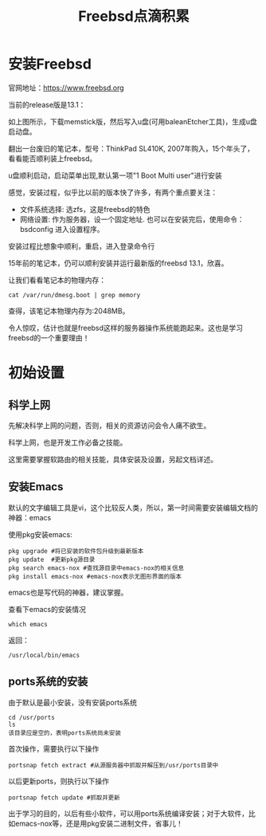 #+title: Freebsd点滴积累
#+OPTIONS: toc:t num:t

* 安装Freebsd
  官网地址：[[https://www.freebsd.org]]

  当前的release版是13.1：
   [[https://www.freebsd.org/where/][file:images/13.1_freebsd.jpg]]

  如上图所示，下载memstick版，然后写入u盘(可用baleanEtcher工具)，生成u盘启动盘。

  翻出一台废旧的笔记本，型号：ThinkPad SL410K, 2007年购入，15个年头了，看看能否顺利装上freebsd。

  u盘顺利启动，启动菜单出现,默认第一项"1 Boot Multi user"进行安装

  感觉，安装过程，似乎比以前的版本快了许多，有两个重点要关注：
  - 文件系统选择: 选zfs，这是freebsd的特色
  - 网络设置: 作为服务器，设一个固定地址. 也可以在安装完后，使用命令：bsdconfig 进入设置程序。
      
  安装过程比想象中顺利，重启，进入登录命令行

  15年前的笔记本，仍可以顺利安装并运行最新版的freebsd 13.1，欣喜。

  让我们看看笔记本的物理内存：
  #+BEGIN_EXAMPLE
  cat /var/run/dmesg.boot | grep memory
  #+END_EXAMPLE
  查得，该笔记本物理内存为:2048MB。

  令人惊叹，估计也就是freebsd这样的服务器操作系统能跑起来。这也是学习freebsd的一个重要理由！

* 初始设置
** 科学上网
   先解决科学上网的问题，否则，相关的资源访问会令人痛不欲生。

   科学上网，也是开发工作必备之技能。

   这里需要掌握软路由的相关技能，具体安装及设置，另起文档详述。
** 安装Emacs
   默认的文字编辑工具是vi，这个比较反人类，所以，第一时间需要安装编辑文档的神器：emacs

   使用pkg安装emacs:
   #+begin_example 
     pkg upgrade #将已安装的软件包升级到最新版本
     pkg update  #更新pkg源目录
     pkg search emacs-nox #查找源目录中emacs-nox的相关信息
     pkg install emacs-nox #emacs-nox表示无图形界面的版本
   #+end_example

   emacs也是写代码的神器，建议掌握。

   查看下emacs的安装情况
   #+BEGIN_SRC shell
     which emacs
   #+END_SRC
   返回：
   #+BEGIN_EXAMPLE
   /usr/local/bin/emacs
   #+END_EXAMPLE
   
** ports系统的安装
   由于默认是最小安装，没有安装ports系统
   #+begin_example
     cd /usr/ports
     ls
     该目录应是空的，表明ports系统尚未安装
   #+end_example
   首次操作，需要执行以下操作
   #+begin_example
     portsnap fetch extract #从源服务器中抓取并解压到/usr/ports目录中
   #+end_example
   以后更新ports，则执行以下操作
   #+begin_example
     portsnap fetch update #抓取并更新
   #+end_example
   出于学习的目的，以后有些小软件，可以用ports系统编译安装；对于大软件，比如emacs-nox等，还是用pkg安装二进制文件，省事儿！
   
